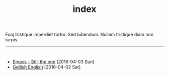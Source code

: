#+TITLE: index

Fooj tristique imperdiet tortor.  Sed bibendum.  Nullam tristique diam non turpis.  
-----
* 
:PROPERTIES:
:HTML_CONTAINER_CLASS: post-list
:END:
- [[file:posts/postb.org][Emacs - Still the one]] [2016-04-03 Sun] 
- [[file:posts/posta.org][Gellish English]] [2016-04-02 Sat]

